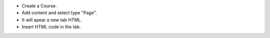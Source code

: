 - Create a Course.
- Add content and select type "Page".
- It will apear a new tab HTML.
- Insert HTML code in the tab.
